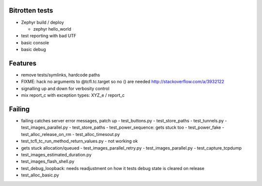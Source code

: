 Bitrotten tests
---------------

- Zephyr build / deploy

  - zephyr hello_world

- test reporting with bad UTF

- basic console

- basic debug

Features
--------

- remove tests/symlinks, hardcode paths
  
- FIXME: hack no arguments to @tcfl.tc.target so no () are needed http://stackoverflow.com/a/3932122

- signalling up and down for verbosity control

- mix report_c with exception types: XYZ_e / report_c



  
Failing
-------

- failing catches server error messages, patch up
  - test_buttons.py
  - test_store_paths
  - test_tunnels.py
  - test_images_parallel.py
  - test_store_paths
  - test_power_sequence: gets stuck too
  - test_power_fake
  - test_alloc_release_on_rm
  - test_alloc_timesout.py
    
- test_tcfl_tc_run_method_return_values.py - not working ok

- gets stuck allocation/queued
  - test_images_parallel_retry.py
  - test_images_parallel.py
  - test_capture_tcpdump

- test_images_estimated_duration.py
- test_images_flash_shell.py 
- test_debug_loopback: needs readjustment on how it tests debug state
  is cleared on release
- test_alloc_basic.py 
